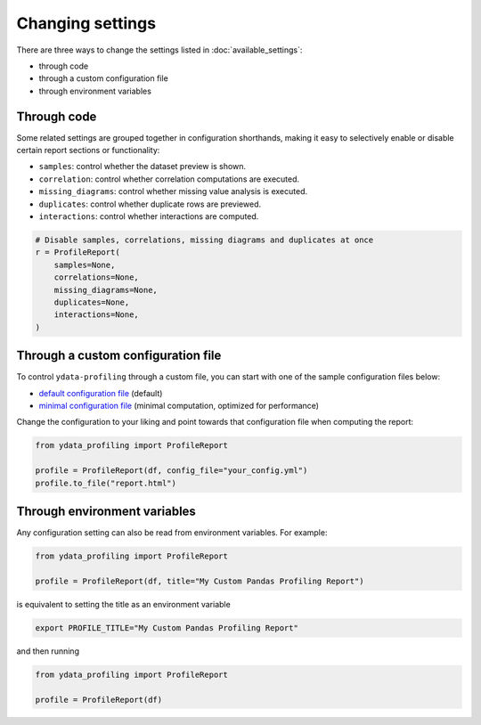=================
Changing settings
=================

There are three ways to change the settings listed in :doc:`available_settings`:

* through code 
* through a custom configuration file
* through environment variables


Through code
------------

.. code-block:: python
   :caption: Configuration example

    # Create the ProfileReport object without specifying a DataFrame
    profile = df.profile_report(title="Pandas Profiling Report", pool_size=1)

    # Change the configuration as desired
    profile.config.html.minify_html = False

    # Specify a DataFrame and trigger the report's computation
    profile.to_file("output.html")


Some related settings are grouped together in configuration shorthands, making it easy to selectively enable or disable certain report sections or functionality: 

- ``samples``: control whether the dataset preview is shown. 
- ``correlation``: control whether correlation computations are executed.
- ``missing_diagrams``: control whether missing value analysis is executed. 
- ``duplicates``: control whether duplicate rows are previewed.
- ``interactions``: control whether interactions are computed. 

.. code-block:: python

    # Disable samples, correlations, missing diagrams and duplicates at once
    r = ProfileReport(
        samples=None,
        correlations=None,
        missing_diagrams=None,
        duplicates=None,
        interactions=None,
    )


Through a custom configuration file
-----------------------------------

To control ``ydata-profiling`` through a custom file, you can start with one of the sample configuration files below:

- `default configuration file <https://github.com/ydataai/ydata-profiling/blob/master/src/ydata_profiling/config_default.yaml>`_ (default)
- `minimal configuration file <https://github.com/ydataai/ydata-profiling/blob/master/src/ydata_profiling/config_minimal.yaml>`_ (minimal computation, optimized for performance)

Change the configuration to your liking and point towards that configuration file when computing the report:  

.. code-block:: python

  from ydata_profiling import ProfileReport

  profile = ProfileReport(df, config_file="your_config.yml")
  profile.to_file("report.html")


Through environment variables
-----------------------------

Any configuration setting can also be read from environment variables. For example:

.. code-block:: python

    from ydata_profiling import ProfileReport

    profile = ProfileReport(df, title="My Custom Pandas Profiling Report")

is equivalent to setting the title as an environment variable

.. code-block:: console

    export PROFILE_TITLE="My Custom Pandas Profiling Report"

and then running

.. code-block:: python

    from ydata_profiling import ProfileReport

    profile = ProfileReport(df)
